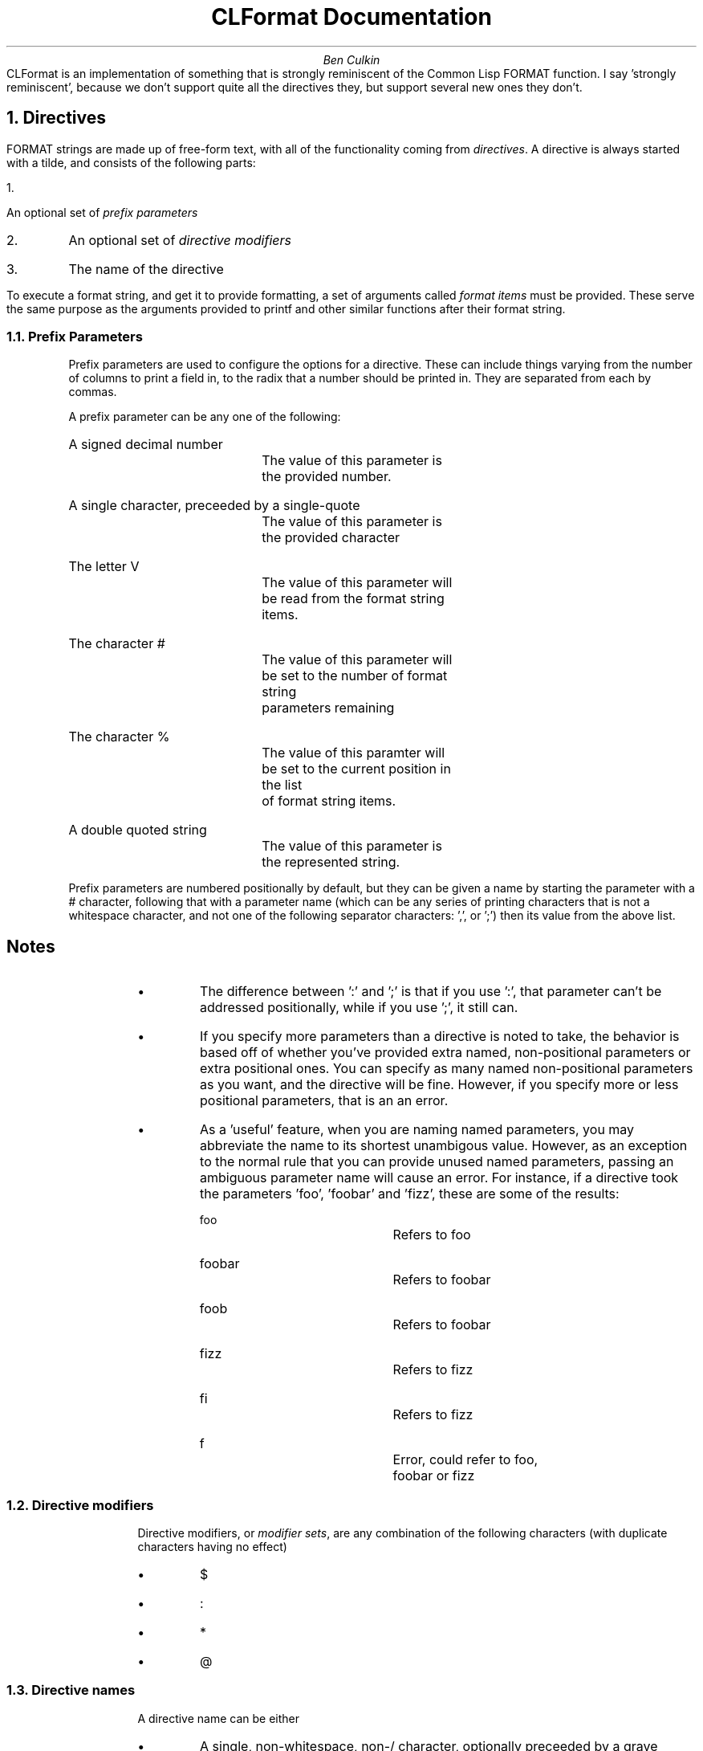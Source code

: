 \# CLFormat documentation
\# Useful macros
\# Section header
.de Section
.NH 1
..
\# Subsection header
.de Subsection
.NH 2
..
\# Bulleted list item
.de Bullet
.IP \[bu]
..
\# Set in 12pt font
.nr PS 12p
.TL
CLFormat Documentation
.AU
Ben Culkin
\# No abstract needed
.AB no
.AE
.PP
CLFormat is an implementation of something that is strongly reminiscent of the
Common Lisp FORMAT function. I say 'strongly reminiscent', because we don't
support quite all the directives they, but support several new ones they don't.
.Section
Directives
.PP
FORMAT strings are made up of free-form text, with all of the functionality
coming from \fIdirectives\fP. A directive is always started with a tilde, and
consists of the following parts:
.IP 1.
An optional set of \fIprefix parameters\fP
.IP 2.
An optional set of \fIdirective modifiers\fP
.IP 3.
The name of the directive
.PP
To execute a format string, and get it to provide formatting, a set of arguments
called \fIformat items\fP must be provided. These serve the same purpose as the
arguments provided to printf and other similar functions after their format
string.
.Subsection
Prefix Parameters
.RS
.PP
Prefix parameters are used to configure the options for a directive. These can
include things varying from the number of columns to print a field in, to the
radix that a number should be printed in. They are separated from each by
commas.
.PP
A prefix parameter can be any one of the following:
.IP "A signed decimal number"
	The value of this parameter is the provided number.
.IP "A single character, preceeded by a single-quote"
	The value of this parameter is the provided character
.IP "The letter V"
	The value of this parameter will be read from the format string items.
.IP "The character #"
	The value of this parameter will be set to the number of format string
	parameters remaining
.IP "The character %"
	The value of this paramter will be set to the current position in the list
	of format string items.
.IP "A double quoted string"
	The value of this parameter is the represented string.
.PP
Prefix parameters are numbered positionally by default, but they can be given a
name by starting the parameter with a # character, following that with a
parameter name (which can be any series of printing characters that is not a
whitespace character, and not one of the following separator characters: ',',
',', ':' or ';'). It is then followed by a name-separator character (either ':'
or ';') then its value from the above list.
.RS
.SH 3
Notes
.PP
.Bullet
The difference between ':' and ';' is that if you use ':', that
parameter can't be addressed positionally, while if you use ';', it still can.
.Bullet
If you specify more parameters than a directive is noted to take, the behavior
is based off of whether you've provided extra named, non-positional parameters or extra
positional ones. You can specify as many named non-positional parameters as you
want, and the directive will be fine. However, if you specify more or less
positional parameters, that is an an error.
.Bullet
As a 'useful' feature, when you are naming named parameters, you may abbreviate
the name to its shortest unambigous value. However, as an exception to the
normal rule that you can provide unused named parameters, passing an ambiguous
parameter name will cause an error. For instance, if a directive took the
parameters 'foo', 'foobar' and 'fizz', these are some of the results:
.RS
.IP \f(CRfoo\fP
	Refers to foo
.IP foobar
	Refers to foobar
.IP foob
	Refers to foobar
.IP fizz
	Refers to fizz
.IP fi
	Refers to fizz
.IP f
	Error, could refer to foo, foobar or fizz
.RE
.RE
.Subsection
Directive modifiers
.RS
.PP
Directive modifiers, or \fImodifier sets\fP, are any combination of the
following characters (with duplicate characters having no effect)
.Bullet
.CW "$"
.Bullet
.CW ":"
.Bullet
.CW "*"
.Bullet
.CW "@"
.RE
.Subsection
Directive names
.RS
.PP
A directive name can be either
.Bullet
A single, non-whitespace, non-/ character, optionally preceeded by a grave
.Bullet
A name bracketed by /
.PP
If the directive is a bracketed name, then it is a call to a user-specified
function. Otherwise, it is an invocation of one of the built-in directives.
.RE
.Section
Directives
.PP
The following is a list of all of the directives that are currently implemented,
as well as a short description of what each directive does.
.KS
.TS H
center allbox ;
c s s
c | c | c .
Directive Overview
Directive	Name	Brief Description
_
.TH
.T&
lfCR | l | l .
A	Aesthetic	General string printer.
S		Alias for the A directive\[dg]
C	Character	Print out a single character
B	Binary	Print out a base-2 integer
O	Octal	Print out a base-8 integer
D	Decimal	Print out a base-10 integer
X	Hexadecimal	Print out a base-16 integer
R	Radix	Print out an integer in an arbitrary base\[bu]
&	Fresh Line	Print a newline character, if we didn't just print one
%	Newline	Print out a literal new line
|	Formfeed	Print out a 'formfeed' and start a new page
~	Tilde	Print out a literal tilde
?	Recursive	Invoke a sub-frmat string
*	Go-to	Move around in the item list
^	Escape	Escape from an enclosing directive
[	Conditional	Select a sub-format string, based on a conditional
{	Iteration	Repeatedly invoke a sub-format string
(	Case	Perform case-manipulation on text
`[	Inflection	Perform inflection (pluralization/singularization) on a sub-format string
T	Tabulate	Print items in a tabular format
.TE
.ce 1
\fITable 1: Directive Overview\fP
.KE
.FS \[dg]
CommonLisp has S use a slightly different format, but there isn't one that makes
sense for us to use. In the future, we may either come up with a format, or
reassign S to do something else entirely
.FE
.FS \[bu]
At some point, it may make sense to remove some of the radix-specific ones, and
just tell people to use R. However, for now, we're sticking with it.
.FE
.PP
The following are directives that aren't valid for use outside of a specific
context (usually, they must follow another directive
.KS
.TS H
center allbox ;
c s s
c | c | c .
Context-Sensitive Directives
Directive	Name	Brief Description
_
.TH
.T&
lfCR | l | l .
]	End Conditional	Ends a conditional directive
;	Clause Separator	Separates two clauses in a block directive
)	End Case	Ends a case directive
']	End Inflection	Ends a inflection directive
<	Inflection Start 	Starts an inflection control
>	Inflection End	Ends an inflection control
.TE
.ce 1
\fITable 2: Context-Sensitive Directives\fP
.KE
.PP
And the following are directives which have not yet been implemented
.KS
.TS H
center allbox ;
c s s
c | c | c .
Unimplemented Directives
Directive	Name	Brief Description
_
.TH
.T&
lfCR | l | l .
`<	Start Layout	Start a layout-control block
`>	End Layout	Ends a layout-control block
F	Fixed-Format Float	Print a floating-point number in a fixed-point format
E	Exponential Float	Print a engineering-style (1.2e2) floating point number
G	General Float	Print a general floating point number
$	Monetary Float	Print a floating point number like currency
W	String Print	Use the A directive instead
P	Plural	Use the `[ and `] directives instead
.TE
.ce 1
\fITable 3: Unimplemented Directives\fP
.KE
.PP
The following section contains a detailed reference for the directives mentioned
above. This details how the directive works, how many parameters it takes, and
of what sort they should be, and whatever other details are necessary for that
particular directive.
.Subsection
A Directive
.RS
.RE
.PP
The A directive is the general purpose string formatting directive, serving as
the equivalent to the S specifier in printf and other similar formats.

It takes either zero, one or four parameters, as well as one format string item.
.KS
.TS
allbox;
c c
lfCR l .
Sample Format String	Description
~a	Prints out the format string item as a string
.TE
.KE
